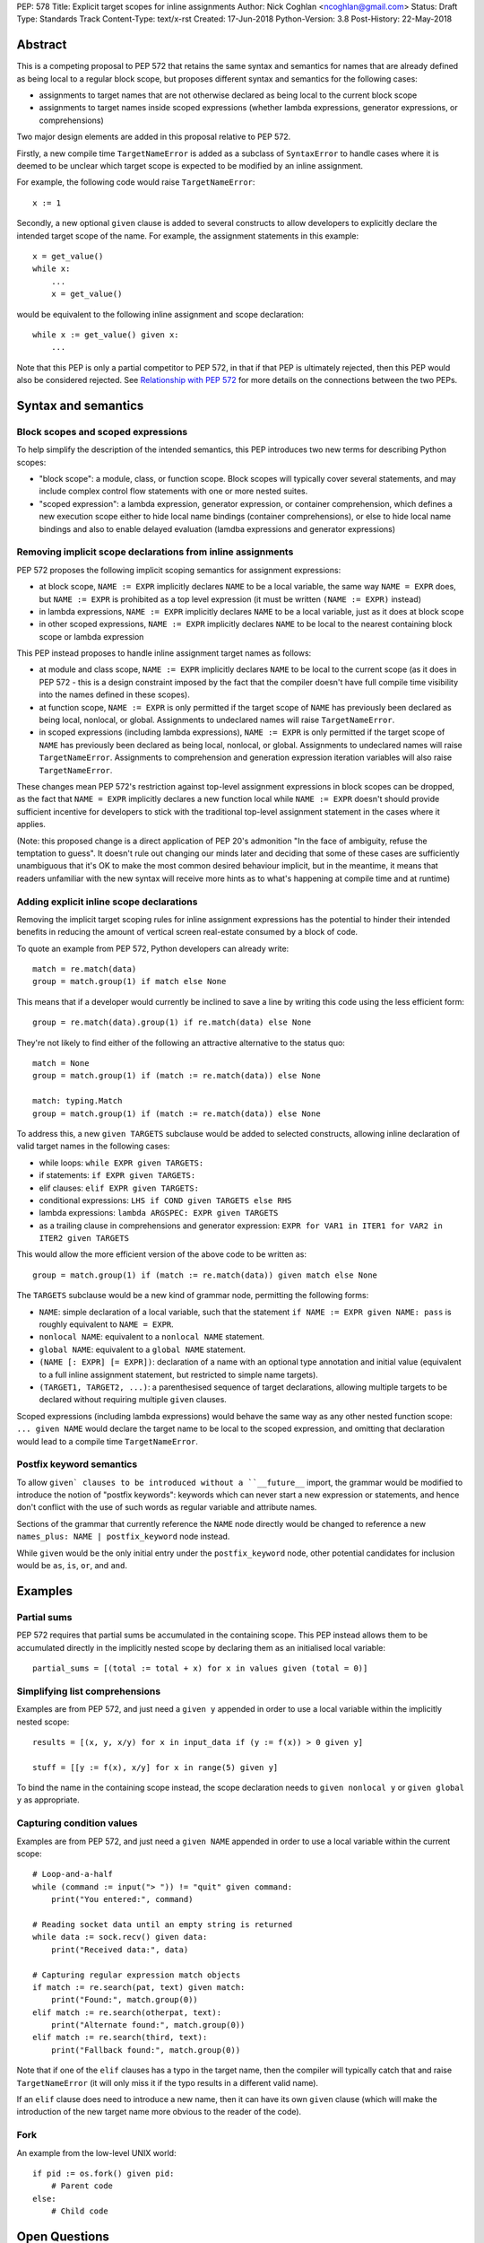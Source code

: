 PEP: 578
Title: Explicit target scopes for inline assignments
Author: Nick Coghlan <ncoghlan@gmail.com>
Status: Draft
Type: Standards Track
Content-Type: text/x-rst
Created: 17-Jun-2018
Python-Version: 3.8
Post-History: 22-May-2018


Abstract
========

This is a competing proposal to PEP 572 that retains the same syntax and
semantics for names that are already defined as being local to a regular block
scope, but proposes different syntax and semantics for the following cases:

* assignments to target names that are not otherwise declared as being local
  to the current block scope
* assignments to target names inside scoped expressions (whether lambda
  expressions, generator expressions, or comprehensions)

Two major design elements are added in this proposal relative to PEP 572.

Firstly, a new compile time ``TargetNameError`` is added as a subclass of
``SyntaxError`` to handle cases where it is deemed to be unclear which target
scope is expected to be modified by an inline assignment.

For example, the following code would raise ``TargetNameError``::

    x := 1

Secondly, a new optional ``given`` clause is added to several constructs to
allow developers to explicitly declare the intended target scope of the name.
For example, the assignment statements in this example::

    x = get_value()
    while x:
        ...
        x = get_value()

would be equivalent to the following inline assignment and scope declaration::

    while x := get_value() given x:
        ...

Note that this PEP is only a partial competitor to PEP 572, in that if that
PEP is ultimately rejected, then this PEP would also be considered rejected. See
`Relationship with PEP 572`_ for more details on the connections between
the two PEPs.


Syntax and semantics
====================

Block scopes and scoped expressions
-----------------------------------

To help simplify the description of the intended semantics, this PEP introduces
two new terms for describing Python scopes:

* "block scope": a module, class, or function scope. Block scopes will typically
  cover several statements, and may include complex control flow statements
  with one or more nested suites.
* "scoped expression": a lambda expression, generator expression, or container
  comprehension, which defines a new execution scope either to hide local name
  bindings (container comprehensions), or else to hide local name bindings and
  also to enable delayed evaluation (lamdba expressions and generator expressions)


Removing implicit scope declarations from inline assignments
------------------------------------------------------------

PEP 572 proposes the following implicit scoping semantics for assignment
expressions:

* at block scope, ``NAME := EXPR`` implicitly declares ``NAME`` to be a local
  variable, the same way ``NAME = EXPR`` does, but ``NAME := EXPR`` is prohibited
  as a top level expression (it must be written ``(NAME := EXPR)`` instead)
* in lambda expressions, ``NAME := EXPR`` implicitly declares ``NAME`` to be
  a local variable, just as it does at block scope
* in other scoped expressions, ``NAME := EXPR`` implicitly declares ``NAME`` to
  be local to the nearest containing block scope or lambda expression

This PEP instead proposes to handle inline assignment target names as follows:

* at module and class scope, ``NAME := EXPR`` implicitly declares ``NAME`` to be
  local to the current scope (as it does in PEP 572 - this is a design constraint
  imposed by the fact that the compiler doesn't have full compile time visibility
  into the names defined in these scopes).
* at function scope, ``NAME := EXPR`` is only permitted if the target scope of
  ``NAME`` has previously been declared as being local, nonlocal, or global.
  Assignments to undeclared names will raise ``TargetNameError``.
* in scoped expressions (including lambda expressions), ``NAME := EXPR`` is only
  permitted if the target scope of ``NAME`` has previously been declared as being
  local, nonlocal, or global. Assignments to undeclared names will raise
  ``TargetNameError``. Assignments to comprehension and generation expression
  iteration variables will also raise ``TargetNameError``.

These changes mean PEP 572's restriction against top-level assignment
expressions in block scopes can be dropped, as the fact that ``NAME = EXPR``
implicitly declares a new function local while ``NAME := EXPR`` doesn't should
provide sufficient incentive for developers to stick with the traditional
top-level assignment statement in the cases where it applies.

(Note: this proposed change is a direct application of PEP 20's admonition
"In the face of ambiguity, refuse the temptation to guess". It doesn't rule
out changing our minds later and deciding that some of these cases are
sufficiently unambiguous that it's OK to make the most common desired behaviour
implicit, but in the meantime, it means that readers unfamiliar with the new
syntax will receive more hints as to what's happening at compile time and at
runtime)


Adding explicit inline scope declarations
-----------------------------------------

Removing the implicit target scoping rules for inline assignment expressions
has the potential to hinder their intended benefits in reducing the amount of
vertical screen real-estate consumed by a block of code.

To quote an example from PEP 572, Python developers can already write::

    match = re.match(data)
    group = match.group(1) if match else None

This means that if a developer would currently be inclined to save a line by
writing this code using the less efficient form::

    group = re.match(data).group(1) if re.match(data) else None

They're not likely to find either of the following an attractive alternative to
the status quo::

    match = None
    group = match.group(1) if (match := re.match(data)) else None

    match: typing.Match
    group = match.group(1) if (match := re.match(data)) else None

To address this, a new ``given TARGETS`` subclause would be added to selected
constructs, allowing inline declaration of valid target names in the following
cases:

* while loops: ``while EXPR given TARGETS:``
* if statements: ``if EXPR given TARGETS:``
* elif clauses: ``elif EXPR given TARGETS:``
* conditional expressions: ``LHS if COND given TARGETS else RHS``
* lambda expressions: ``lambda ARGSPEC: EXPR given TARGETS``
* as a trailing clause in comprehensions and generator expression:
  ``EXPR for VAR1 in ITER1 for VAR2 in ITER2 given TARGETS``

This would allow the more efficient version of the above code to be written as::

    group = match.group(1) if (match := re.match(data)) given match else None

The ``TARGETS`` subclause would be a new kind of grammar node, permitting the
following forms:

* ``NAME``: simple declaration of a local variable, such that the statement
  ``if NAME := EXPR given NAME: pass`` is roughly equivalent to ``NAME = EXPR``.
* ``nonlocal NAME``: equivalent to a ``nonlocal NAME`` statement.
* ``global NAME``: equivalent to a ``global NAME`` statement.
* ``(NAME [: EXPR] [= EXPR])``: declaration of a name with an optional type
  annotation and initial value (equivalent to a full inline assignment
  statement, but restricted to simple name targets).
* ``(TARGET1, TARGET2, ...)``: a parenthesised sequence of target declarations,
  allowing multiple targets to be declared without requiring multiple ``given``
  clauses.

Scoped expressions (including lambda expressions) would behave the same way as
any other nested function scope: ``... given NAME`` would declare the target
name to be local to the scoped expression, and omitting that declaration would
lead to a compile time ``TargetNameError``.


Postfix keyword semantics
-------------------------

To allow ``given` clauses to be introduced without a ``__future__`` import,
the grammar would be modified to introduce the notion of "postfix keywords":
keywords which can never start a new expression or statements, and hence don't
conflict with the use of such words as regular variable and attribute names.

Sections of the grammar that currently reference the ``NAME`` node directly
would be changed to reference a new ``names_plus: NAME | postfix_keyword``
node instead.

While ``given`` would be the only initial entry under the ``postfix_keyword``
node, other potential candidates for inclusion would be ``as``, ``is``, ``or``,
and ``and``.


Examples
========

Partial sums
------------

PEP 572 requires that partial sums be accumulated in the containing scope. This
PEP instead allows them to be accumulated directly in the implicitly nested
scope by declaring them as an initialised local variable::

    partial_sums = [(total := total + x) for x in values given (total = 0)]


Simplifying list comprehensions
-------------------------------

Examples are from PEP 572, and just need a ``given y`` appended in order to
use a local variable within the implicitly nested scope::

    results = [(x, y, x/y) for x in input_data if (y := f(x)) > 0 given y]

    stuff = [[y := f(x), x/y] for x in range(5) given y]

To bind the name in the containing scope instead, the scope declaration needs to
``given nonlocal y`` or ``given global y`` as appropriate.


Capturing condition values
--------------------------

Examples are from PEP 572, and just need a ``given NAME`` appended in order to
use a local variable within the current scope::

    # Loop-and-a-half
    while (command := input("> ")) != "quit" given command:
        print("You entered:", command)

    # Reading socket data until an empty string is returned
    while data := sock.recv() given data:
        print("Received data:", data)

    # Capturing regular expression match objects
    if match := re.search(pat, text) given match:
        print("Found:", match.group(0))
    elif match := re.search(otherpat, text):
        print("Alternate found:", match.group(0))
    elif match := re.search(third, text):
        print("Fallback found:", match.group(0))

Note that if one of the ``elif`` clauses has a typo in the target name, then
the compiler will typically catch that and raise ``TargetNameError`` (it will
only miss it if the typo results in a different valid name).

If an ``elif`` clause does need to introduce a new name, then it can have its
own ``given`` clause (which will make the introduction of the new target name
more obvious to the reader of the code).


Fork
----

An example from the low-level UNIX world::

    if pid := os.fork() given pid:
        # Parent code
    else:
        # Child code


Open Questions
==============


Comprehensions and the outermost iterable clause
------------------------------------------------

Given current comprehension evaluation semantics, the outermost iterable clause
in a comprehension isn't going to be able to see any names defined in the
``given`` clause (since it gets evaluated in containing scope).

However, since the given clause is completely new, the following compilation
rule could be introduced: if a comprehension or generator expression uses a
given clause, then the outermost iterable expression is evaluated inside the
implicitly nested scope, after any given statements have been executed.


Execution of initialisers in while loops
----------------------------------------

The ``given`` clause is comprehensions and generator expressions is only going
to be executed once, before the iterative cycle gets started.

It likely makes sense to use the same principle for the ``while`` statement
header clause, such that the partial sums example maps easily to the ``while``
loop form::

    while (total := total + get_value()) < limit given total = 0:
        ...


Design discussion
=================

Assignment target ambiguity in scoped expressions
-------------------------------------------------

This PEP declares the target for all inline assignments in scoped expressions to
be inherently ambiguous. This ambiguity is best illustrated with container
comprehensions, as there are two quite distinct ways of thinking about those.

The first way matches the way that container comprehensions were first implemented
in Python 2.0: as syntactic sugar for a procedural ``for`` loop. This implementation
approach meant that ``[x for x in iterable]`` was semantically equivalent to::

    _expr_result = []
    for x in iterable:
        _expr_result.append(x)
    # Use _expr_result as the result of the comprehension expression

This semantic equivalence extended to having the iteration variable (``x``
in the example) get set in the containing scope (potentially overwriting a
previously bound value).

The second way matches the way that generator expressions have worked since their
introduction in Python 2.4, and the way that container comprehensions were
updated to work in Python 3.0: as an implicitly defined nested function that
gets called immediately after being defined. This implementation approach (with
PEP 289's refinement to eagerly evaluate the outermost iterable) means that
``[x for x in iterable]`` is semantically equivalent to::

    def _listcomp(outmost_iterable):
        _result = []
        for x in iterable:
            _result.append(x)
        return _result
    _expr_result = _listcomp(iterable)
    # Use _expr_result as the result of the comprehension expression

This execution model explicitly *broke* the semantic equivalence to the ``for``
loop based version, since it keeps the iteration variable from being bound in
the containing scope.

The above means that, as of Python 3.7, the scoping rules for scoped expressions
can all still be defined as "they use the same scoping rules as the equivalent
nested function".

PEP 572 proposes to replace that existing design principle with the following
set of rules:

* lambda expressions continue to use the same scoping rules as nested functions
* container comprehensions go back to behaving like an inline ``for`` loop (with
  all inline assignments affecting the containing scope, including implicit
  declarations of new local variables), *except* that the iteration variable
  remains hidden from the containing scope
* generator expressions start behaving more like an inline ``for`` loop,
  retaining consistency with container comprehensions, but losing consistency
  with lambda expressions

The intent behind this proposal appears to be to promote the ``for`` statement
form as the "correct" way of thinking about comprehensions, and thus views it
as reasonable for inline assignments to behave that way by default, even though
that behaviour will be surprising to anyone that thinks of comprehensions as
being self-contained declarations of a data structure's expected contents.

Unfortunately, PEP 572's proposed approach creates some inconsistencies in the
language where very similar looking code ends up not working due to subtle
differences in order of evaluation.

For example, consider the following data manipulation pipeline::

    stage1 = [f(x) for x in data if f(x)]
    stage2 = [g(x) for x in stage1 if g(x)]

Given PEP 572, a developer may decide to use inline assignment to avoid repeated
execution of the condition expression when calculating the result tuple for each
iteration::

    stage1 = [y for x in data if y := f(x)]
    stage2 = [y for x in stage1 if y := g(x)]

And then they may further decide to make the whole process evaluated on demand
by using generator expressions rather than list comprehensions::

    stage1 = (y for x in data if y := f(x))
    stage2 = (y for x in stage1 if y := g(x))

So far, the fact that ``stage1`` and ``stage2`` are sharing their storage for
``y`` isn't visible without close runtime state introspection, so developers
could be forgiven for assuming that the comprehensions and generator
expressions in the above examples are still self-contained.

Where things would start to go subtly wrong is if the developer:

* also has a local variable named ``y`` that they're using for other purposes
  (even though a local variable named ``x`` would be unaffected)
* attempts to use the ``y`` variable to maintain state between iterations in
  the generator expression version (even though that would work fine in the
  eagerly evaluated list comprehension version)

That is, this code would be correct::

    x = starting_x = object()
    stage1 = [y for x in data if y := f(x)]
    stage2 = [y for x in stage1 if y := g(x)]
    assert x is starting_x # Succeeds due to "x" being private

But this code would be incorrect for any non-empty ``data`` iterable::

    y = starting_y = object()
    stage1 = [y for x in data if y := f(x)]
    stage2 = [y for x in stage1 if y := g(x)]
    assert y is starting_y # Fails due to "y" leaking by default

And similarly, this code would be correct due to the eager iteration::

    tally = 0
    stage1 = [(tally := tally + y) for x in data if y := f(x)]
    tally = 0
    stage2 = [(tally := tally + y) for x in stage1 if y := g(x)]

But the generator form would have to use distinct variable names to maintain
that correctness::

    tally1 = 0
    stage1 = ((tally1 := tally1 + y) for x in data if y := f(x))
    tally2 = 0
    stage2 = ((tally2 := tally2 + y) for x in stage1 if y := g(x))

This PEP instead proposes that we *keep* the simple "scoped expressions use the
same scoping rules as the equivalent nested function", and have them all default
to raising ``TargetNameError`` for undeclared target names.

The example data pipelines above would then need to be written as::

    stage1 = [(x, y) for x in data if y := f(x) given y]
    stage2 = [(x, y) for x in stage1 if y := g(x) given y]

And::

    stage1 = ((x, y) for x in data if y := f(x) given y)
    stage2 = ((x, y) for x in stage1 if y := g(x) given y)

The partial sum pipelines would look like::

    stage1 = [(tally := tally + y) for x in data if y := f(x) given (y, (tally=0))]
    stage2 = [(tally := tally + y) for x in stage1 if y := g(x) given (y, (tally=0))]

And::

    stage1 = ((tally := tally + y) for x in data if y := f(x) given (y, (tally=0)))
    stage2 = ((tally := tally + y) for x in stage1 if y := g(x) given (y, (tally=0)))

If you actually *wanted* the iteration variable or an internal assignment to
leak, then you'd append an appropriate ``nonlocal`` or ``global`` declaration::

    x = None
    stage1 = [y for x in data if y := f(x) given (y, nonlocal x)]
    print("Last accepted stage 1 input:", x)
    stage2 = [(x, y) for x in stage1 if y := g(x) given (y, nonlocal x)]
    print("Last accepted stage 2 input:", x)


Relationship with PEP 572
=========================

The case for allowing inline assignments at all is made in PEP 572. This
competing PEP was initially going to propose an alternate surface syntax
(``EXPR given NAME = EXPR``), while retaining the expression semantics from
PEP 572, but that changed when discussing one of the initial motivating use
cases for allowing embedded assignments at all: making it possible to easily
calculate cumulative sums in comprehensions and generator expressions.

My first attempt at better handling that case became PEP 577, but I decided
I didn't like the consequences of allowing arbitrary inline augmented assignments
(see that PEP's withdrawal notice for details).

This PEP thus represents my second attempt at resolving my concerns with
PEP 572's proposed scoping semantics, and I like it a lot better, especially
as it also directly addresses the partial sum accumulation feature request
without relying on state leaking outside the affected comprehension or generator
expression.


Acknowledgements
================

The PEP author wishes to thank Chris Angelico for his work on PEP 572, and his
efforts to create a coherent summary of the great many sprawling discussions
that spawned on both python-ideas and python-dev, as well as Tim Peters for
the in-depth discussion of parent local scoping that prompted the above
scoping proposal for augmented assignments inside scoped expressions.

Eric Snow's feedback on a pre-release version of PEP 577 helped make it
significantly more readable, and then Guido van Rossum's review comments on
PEP 577 were one of the main drivers that led to it being withdrawn and this
proposal being made in its place.

Appendix A: Additional Examples from PEP 572
============================================

These examples come from Tim Peters' notes in PEP 572 Appendix A::

    if result := solution(xs, n) given result:
        # use result

::

    if reductor := dispatch_table.get(cls) given reductor:
        rv = reductor(x)
    elif reductor := getattr(x, "__reduce_ex__", None):
        rv = reductor(4)
    elif reductor := getattr(x, "__reduce__", None):
        rv = reductor()
    else:
        raise Error("un(shallow)copyable object of type %s" % cls)

::

    if (diff := x - x_base) and (g := gcd(diff, n)) > 1 given (diff, g):
        return g

::

    while a > (d := x // a**(n-1)) given d:
        a = ((n-1)*a + d) // n
    return a


References
==========

TODO: These are the same references as for PEP 577, but I haven't worked them
in to the text of the replacement PEP yet.

.. [1] The beginning of Tim's genexp & comprehension scoping thread
       (https://mail.python.org/pipermail/python-ideas/2018-May/050367.html)

.. [2] Reintroducing the original cumulative sums use case
       (https://mail.python.org/pipermail/python-ideas/2018-May/050544.html)

.. [3] Tim's language reference level explanation of his proposed scoping semantics
       (https://mail.python.org/pipermail/python-ideas/2018-May/050729.html)

.. [4] Guido's endorsement of Tim's proposed genexp & comprehension scoping
       (https://mail.python.org/pipermail/python-ideas/2018-May/050411.html)


Copyright
=========

This document has been placed in the public domain.



..
   Local Variables:
   mode: indented-text
   indent-tabs-mode: nil
   sentence-end-double-space: t
   fill-column: 70
   coding: utf-8
   End:
